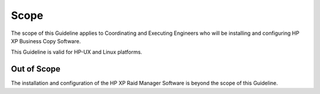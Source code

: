 Scope
=====

The scope of this Guideline applies to Coordinating and Executing Engineers who will be installing and configuring HP XP Business Copy Software. 

This Guideline is valid for HP-UX and Linux platforms.

Out of Scope
------------

The installation and configuration of the HP XP Raid Manager Software is beyond the scope of this Guideline.

